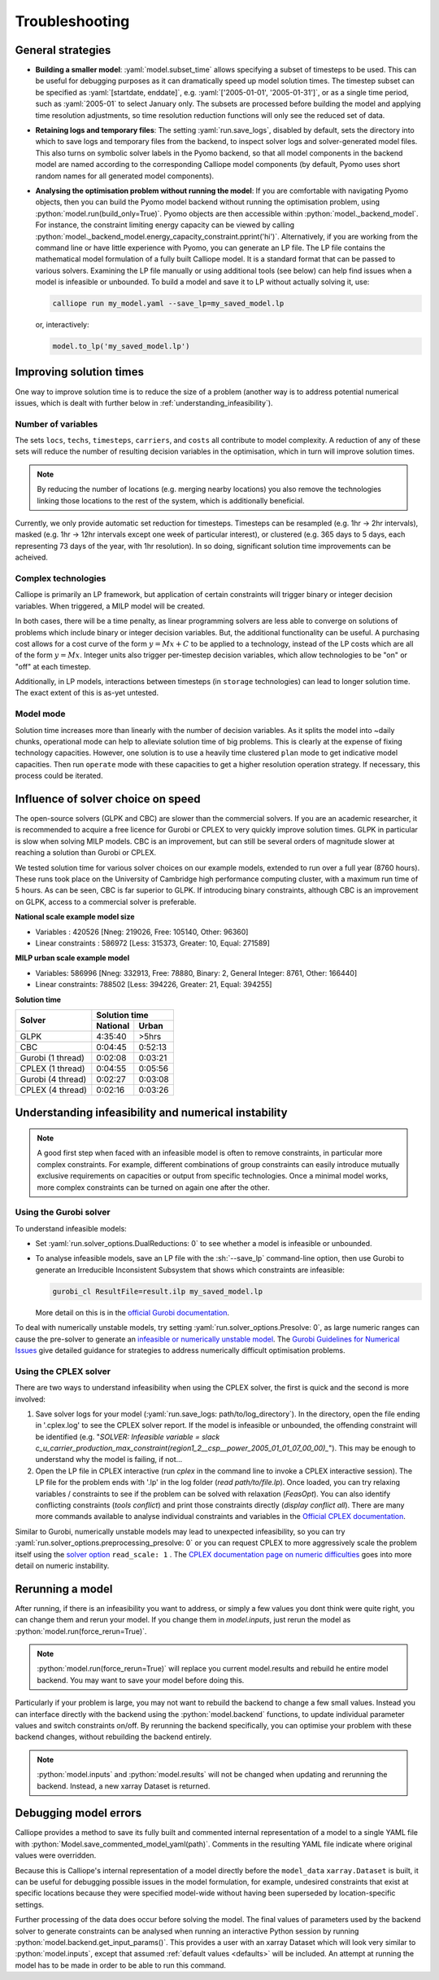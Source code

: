 ---------------
Troubleshooting
---------------

General strategies
------------------

* **Building a smaller model**: :yaml:`model.subset_time` allows specifying a subset of timesteps to be used. This can be useful for debugging purposes as it can dramatically speed up model solution times. The timestep subset can be specified as :yaml:`[startdate, enddate]`, e.g. :yaml:`['2005-01-01', '2005-01-31']`, or as a single time period, such as :yaml:`2005-01` to select January only. The subsets are processed before building the model and applying time resolution adjustments, so time resolution reduction functions will only see the reduced set of data.

* **Retaining logs and temporary files**: The setting :yaml:`run.save_logs`, disabled by default, sets the directory into which to save logs and temporary files from the backend, to inspect solver logs and solver-generated model files. This also turns on symbolic solver labels in the Pyomo backend, so that all model components in the backend model are named according to the corresponding Calliope model components (by default, Pyomo uses short random names for all generated model components).

*
  **Analysing the optimisation problem without running the model**: If you are comfortable with navigating Pyomo objects, then you can build the Pyomo model backend without running the optimisation problem, using :python:`model.run(build_only=True)`. Pyomo objects are then accessible within :python:`model._backend_model`. For instance, the constraint limiting energy capacity can be viewed by calling :python:`model._backend_model.energy_capacity_constraint.pprint('hi')`. Alternatively, if you are working from the command line or have little experience with Pyomo, you can generate an LP file. The LP file contains the mathematical model formulation of a fully built Calliope model. It is a standard format that can be passed to various solvers. Examining the LP file manually or using additional tools (see below) can help find issues when a model is infeasible or unbounded. To build a model and save it to LP without actually solving it, use:

  .. code-block:: shell

    calliope run my_model.yaml --save_lp=my_saved_model.lp

  or, interactively:

  .. code-block:: python

    model.to_lp('my_saved_model.lp')

Improving solution times
------------------------

One way to improve solution time is to reduce the size of a problem (another way is to address potential numerical issues, which is dealt with further below in :ref:`understanding_infeasibility`).

Number of variables
^^^^^^^^^^^^^^^^^^^

The sets ``locs``, ``techs``, ``timesteps``, ``carriers``, and ``costs`` all contribute to model complexity. A reduction of any of these sets will reduce the number of resulting decision variables in the optimisation, which in turn will improve solution times.

.. note::
    By reducing the number of locations (e.g. merging nearby locations) you also remove the technologies linking those locations to the rest of the system, which is additionally beneficial.

Currently, we only provide automatic set reduction for timesteps. Timesteps can be resampled (e.g. 1hr -> 2hr intervals), masked (e.g. 1hr -> 12hr intervals except one week of particular interest), or clustered (e.g. 365 days to 5 days, each representing 73 days of the year, with 1hr resolution). In so doing, significant solution time improvements can be acheived.

.. seealso::
    :ref:`time_clustering`, `Stefan Pfenninger (2017). Dealing with multiple decades of hourly wind and PV time series in energy models: a comparison of methods to reduce time resolution and the planning implications of inter-annual variability. Applied Energy. <https://doi.org/10.1016/j.apenergy.2017.03.051>`_


Complex technologies
^^^^^^^^^^^^^^^^^^^^

Calliope is primarily an LP framework, but application of certain constraints will trigger binary or integer decision variables. When triggered, a MILP model will be created.

In both cases, there will be a time penalty, as linear programming solvers are less able to converge on solutions of problems which include binary or integer decision variables. But, the additional functionality can be useful. A purchasing cost allows for a cost curve of the form :math:`y = Mx + C` to be applied to a technology, instead of the LP costs which are all of the form :math:`y = Mx`. Integer units also trigger per-timestep decision variables, which allow technologies to be "on" or "off" at each timestep.

Additionally, in LP models, interactions between timesteps (in ``storage`` technologies) can lead to longer solution time. The exact extent of this is as-yet untested.

Model mode
^^^^^^^^^^

Solution time increases more than linearly with the number of decision variables. As it splits the model into ~daily chunks, operational mode can help to alleviate solution time of big problems. This is clearly at the expense of fixing technology capacities. However, one solution is to use a heavily time clustered ``plan`` mode to get indicative model capacities. Then run ``operate`` mode with these capacities to get a higher resolution operation strategy. If necessary, this process could be iterated.

.. seealso:: :ref:`operational_mode`

Influence of solver choice on speed
-----------------------------------

The open-source solvers (GLPK and CBC) are slower than the commercial solvers. If you are an academic researcher, it is recommended to acquire a free licence for Gurobi or CPLEX to very quickly improve solution times. GLPK in particular is slow when solving MILP models. CBC is an improvement, but can still be several orders of magnitude slower at reaching a solution than Gurobi or CPLEX.

We tested solution time for various solver choices on our example models, extended to run over a full year (8760 hours). These runs took place on the University of Cambridge high performance computing cluster, with a maximum run time of 5 hours. As can be seen, CBC is far superior to GLPK. If introducing binary constraints, although CBC is an improvement on GLPK, access to a commercial solver is preferable.

**National scale example model size**

- Variables : 420526 [Nneg: 219026, Free: 105140, Other: 96360]
- Linear constraints : 586972 [Less: 315373, Greater: 10, Equal: 271589]

**MILP urban scale example model**

- Variables: 586996 [Nneg: 332913, Free: 78880, Binary: 2, General Integer: 8761, Other: 166440]
- Linear constraints: 788502 [Less: 394226, Greater: 21, Equal: 394255]

**Solution time**

+-------------------+----------------+
|Solver             |Solution time   |
|                   +--------+-------+
|                   |National|Urban  |
+===================+========+=======+
|GLPK               |4:35:40 |>5hrs  |
+-------------------+--------+-------+
|CBC                |0:04:45 |0:52:13|
+-------------------+--------+-------+
|Gurobi (1 thread)  |0:02:08 |0:03:21|
+-------------------+--------+-------+
|CPLEX (1 thread)   |0:04:55 |0:05:56|
+-------------------+--------+-------+
|Gurobi (4 thread)  |0:02:27 |0:03:08|
+-------------------+--------+-------+
|CPLEX (4 thread)   |0:02:16 |0:03:26|
+-------------------+--------+-------+


.. seealso:: :ref:`solver_options`


.. _understanding_infeasibility:

Understanding infeasibility and numerical instability
-----------------------------------------------------

.. note:: A good first step when faced with an infeasible model is often to remove constraints, in particular more complex constraints. For example, different combinations of group constraints can easily introduce mutually exclusive requirements on capacities or output from specific technologies. Once a minimal model works, more complex constraints can be turned on again one after the other.

Using the Gurobi solver
^^^^^^^^^^^^^^^^^^^^^^^

To understand infeasible models:

* Set :yaml:`run.solver_options.DualReductions: 0` to see whether a model is infeasible or unbounded.
* To analyse infeasible models, save an LP file with the :sh:`--save_lp` command-line option, then use Gurobi to generate an Irreducible Inconsistent Subsystem that shows which constraints are infeasible:

  .. code-block:: shell

    gurobi_cl ResultFile=result.ilp my_saved_model.lp

  More detail on this is in the `official Gurobi documentation <https://www.gurobi.com/documentation/current/refman/solving_a_model2.html>`_.

To deal with numerically unstable models, try setting :yaml:`run.solver_options.Presolve: 0`, as large numeric ranges can cause the pre-solver to generate an `infeasible or numerically unstable model <http://www.gurobi.com/documentation/current/refman/numerics_why_scaling_and_g.html>`_. The `Gurobi Guidelines for Numerical Issues <https://www.gurobi.com/documentation/current/refman/numerics_gurobi_guidelines.html>`_ give detailed guidance for strategies to address numerically difficult optimisation problems.

Using the CPLEX solver
^^^^^^^^^^^^^^^^^^^^^^

There are two ways to understand infeasibility when using the CPLEX solver, the first is quick and the second is more involved:

1. Save solver logs for your model (:yaml:`run.save_logs: path/to/log_directory`). In the directory, open the file ending in '.cplex.log' to see the CPLEX solver report. If the model is infeasible or unbounded, the offending constraint will be identified (e.g. "`SOLVER: Infeasible variable = slack c_u_carrier_production_max_constraint(region1_2__csp__power_2005_01_01_07_00_00)_`"). This may be enough to understand why the model is failing, if not...

2. Open the LP file in CPLEX interactive (run `cplex` in the command line to invoke a CPLEX interactive session). The LP file for the problem ends with '.lp' in the log folder (`read path/to/file.lp`). Once loaded, you can try relaxing variables / constraints to see if the problem can be solved with relaxation (`FeasOpt`). You can also identify conflicting constraints (`tools conflict`) and print those constraints directly (`display conflict all`). There are many more commands available to analyse individual constraints and variables in the `Official CPLEX documentation <https://www.ibm.com/support/knowledgecenter/SSSA5P_12.7.1/ilog.odms.cplex.help/CPLEX/UsrMan/topics/infeas_unbd/partInfeasUnbnded_title_synopsis.html>`_.

Similar to Gurobi, numerically unstable models may lead to unexpected infeasibility, so you can try :yaml:`run.solver_options.preprocessing_presolve: 0` or you can request CPLEX to more aggressively scale the problem itself using the `solver option <https://www.ibm.com/support/knowledgecenter/en/SS9UKU_12.4.0/com.ibm.cplex.zos.help/Parameters/topics/ScaInd.html>`_ ``read_scale: 1`` . The `CPLEX documentation page on numeric difficulties <https://www.ibm.com/support/knowledgecenter/en/SS9UKU_12.4.0/com.ibm.cplex.zos.help/UsrMan/topics/cont_optim/simplex/20_num_difficulty.html>`_ goes into more detail on numeric instability.


Rerunning a model
-----------------

After running, if there is an infeasibility you want to address, or simply a few values you dont think were quite right, you can change them and rerun your model. If you change them in `model.inputs`, just rerun the model as :python:`model.run(force_rerun=True)`.

.. note:: :python:`model.run(force_rerun=True)` will replace you current model.results and rebuild he entire model backend. You may want to save your model before doing this.

Particularly if your problem is large, you may not want to rebuild the backend to change a few small values. Instead you can interface directly with the backend using the :python:`model.backend` functions, to update individual parameter values and switch constraints on/off. By rerunning the backend specifically, you can optimise your problem with these backend changes, without rebuilding the backend entirely.

.. note:: :python:`model.inputs` and :python:`model.results` will not be changed when updating and rerunning the backend. Instead, a new xarray Dataset is returned.

.. seealso:: :ref:`backend_interface`


Debugging model errors
----------------------

Calliope provides a method to save its fully built and commented internal representation of a model to a single YAML file with :python:`Model.save_commented_model_yaml(path)`. Comments in the resulting YAML file indicate where original values were overridden.

Because this is Calliope's internal representation of a model directly before the ``model_data`` ``xarray.Dataset`` is built, it can be useful for debugging possible issues in the model formulation, for example, undesired constraints that exist at specific locations because they were specified model-wide without having been superseded by location-specific settings.

Further processing of the data does occur before solving the model. The final values of parameters used by the backend solver to generate constraints can be analysed when running an interactive Python session by running :python:`model.backend.get_input_params()`. This provides a user with an xarray Dataset which will look very similar to :python:`model.inputs`, except that assumed :ref:`default values <defaults>` will be included. An attempt at running the model has to be made in order to be able to run this command.

.. seealso::

    If using Calliope interactively in a Python session, we recommend reading up on the `Python debugger <https://docs.python.org/3/library/pdb.html>`_ and (if using Jupyter notebooks) making use of the `%debug magic <https://ipython.readthedocs.io/en/stable/interactive/magics.html#magic-debug>`_.
